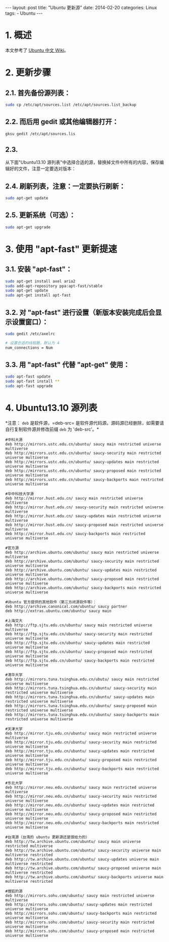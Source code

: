#+begin_export html
---
layout: post
title: "Ubuntu 更新源"
date: 2014-02-20
categories: Linux
tags:
    - Ubuntu
---
#+end_export

* 1. 概述

本文参考了 [[http://wiki.ubuntu.org.cn/Qref/Source][Ubuntu 中文 Wiki]]。

* 2. 更新步骤

** 2.1. 首先备份源列表：

#+BEGIN_SRC sh
    sudo cp /etc/apt/sources.list /etc/apt/sources.list_backup
#+END_SRC

** 2.2. 而后用 gedit 或其他编辑器打开：

#+BEGIN_SRC sh
    gksu gedit /etc/apt/sources.lis
#+END_SRC

** 2.3.
从下面"Ubuntu13.10 源列表"中选择合适的源，替换掉文件中所有的内容，保存编辑好的文件，注意一定要选对版本：

** 2.4. 刷新列表，注意：一定要执行刷新：

#+BEGIN_SRC sh
    sudo apt-get update
#+END_SRC

** 2.5. 更新系统（可选）：

#+BEGIN_SRC sh
    sudo apt-get upgrade
#+END_SRC

* 3. 使用 "apt-fast" 更新提速

** 3.1. 安装 "apt-fast"：

#+BEGIN_SRC sh
    sudo apt-get install axel aria2
    sudo add-apt-repository ppa:apt-fast/stable
    sudo apt-get update
    sudo apt-get install apt-fast
#+END_SRC

** 3.2. 对 "apt-fast" 进行设置（新版本安装完成后会显示设置窗口）：

#+BEGIN_SRC sh
    sudo gedit /etc/axelrc

    # 设置合适的线程数，默认为 4
    num_connections = Num
#+END_SRC

** 3.3. 用 "apt-fast" 代替 "apt-get" 使用：

#+BEGIN_SRC sh
    sudo apt-fast update
    sudo apt-fast install **
    sudo apt-fast upgrade
#+END_SRC

* 4. Ubuntu13.10 源列表

*注意： =deb= 是软件源，=deb-src=
是软件源代码源。源码源已经删除，如需要请自行复制软件源并修改前缀 =deb=
为 'deb-src'。*

#+BEGIN_EXAMPLE
    #中科大源
    deb http://mirrors.ustc.edu.cn/ubuntu/ saucy main restricted universe multiverse
    deb http://mirrors.ustc.edu.cn/ubuntu/ saucy-security main restricted universe multiverse
    deb http://mirrors.ustc.edu.cn/ubuntu/ saucy-updates main restricted universe multiverse
    deb http://mirrors.ustc.edu.cn/ubuntu/ saucy-proposed main restricted universe multiverse
    deb http://mirrors.ustc.edu.cn/ubuntu/ saucy-backports main restricted universe multiverse

    #华中科技大学源
    deb http://mirror.hust.edu.cn/ saucy main restricted universe multiverse
    deb http://mirror.hust.edu.cn/ saucy-security main restricted universe multiverse
    deb http://mirror.hust.edu.cn/ saucy-updates main restricted universe multiverse
    deb http://mirror.hust.edu.cn/ saucy-proposed main restricted universe multiverse
    deb http://mirror.hust.edu.cn/ saucy-backports main restricted universe multiverse

    #官方源
    deb http://archive.ubuntu.com/ubuntu/ saucy main restricted universe multiverse
    deb http://archive.ubuntu.com/ubuntu/ saucy-security main restricted universe multiverse
    deb http://archive.ubuntu.com/ubuntu/ saucy-updates main restricted universe multiverse
    deb http://archive.ubuntu.com/ubuntu/ saucy-proposed main restricted universe multiverse
    deb http://archive.ubuntu.com/ubuntu/ saucy-backports main restricted universe multiverse

    #Ubuntu 官方提供的其他软件（第三方闭源软件等）：
    deb http://archive.canonical.com/ubuntu/ saucy partner
    deb http://extras.ubuntu.com/ubuntu/ saucy main

    #上海交大
    deb http://ftp.sjtu.edu.cn/ubuntu/ saucy main restricted universe multiverse
    deb http://ftp.sjtu.edu.cn/ubuntu/ saucy-security main restricted universe multiverse
    deb http://ftp.sjtu.edu.cn/ubuntu/ saucy-updates main restricted universe multiverse
    deb http://ftp.sjtu.edu.cn/ubuntu/ saucy-proposed main restricted universe multiverse
    deb http://ftp.sjtu.edu.cn/ubuntu/ saucy-backports main restricted universe multiverse

    #清华大学
    deb http://mirrors.tuna.tsinghua.edu.cn/ubutu/ saucy main restricted universe multiverse
    deb http://mirrors.tuna.tsinghua.edu.cn/ubuntu/ saucy-security main restricted universe multiverse
    deb http://mirrors.tuna.tsinghua.edu.cn/ubuntu/ saucy-updates main restricted universe multiverse
    deb http://mirrors.tuna.tsinghua.edu.cn/ubuntu/ saucy-proposed main restricted universe multiverse
    deb http://mirrors.tuna.tsinghua.edu.cn/ubuntu/ saucy-backports main restricted universe multiverse

    #天津大学
    deb http://mirror.tju.edu.cn/ubuntu/ saucy main restricted universe multiverse
    deb http://mirror.tju.edu.cn/ubuntu/ saucy-security main restricted universe multiverse
    deb http://mirror.tju.edu.cn/ubuntu/ saucy-updates main restricted universe multiverse
    deb http://mirror.tju.edu.cn/ubuntu/ saucy-proposed main restricted universe multiverse
    deb http://mirror.tju.edu.cn/ubuntu/ saucy-backports main restricted universe multiverse

    #东北大学
    deb http://mirror.neu.edu.cn/ubuntu/ saucy main restricted universe multiverse
    deb http://mirror.neu.edu.cn/ubuntu/ saucy-security main restricted universe multiverse
    deb http://mirror.neu.edu.cn/ubuntu/ saucy-updates main restricted universe multiverse
    deb http://mirror.neu.edu.cn/ubuntu/ saucy-proposed main restricted universe multiverse
    deb http://mirror.neu.edu.cn/ubuntu/ saucy-backports main restricted universe multiverse

    #台湾源（台湾的 ubuntu 更新源还是很给力的）
    deb http://tw.archive.ubuntu.com/ubuntu/ saucy main universe restricted multiverse
    deb http://tw.archive.ubuntu.com/ubuntu/ saucy-security universe main multiverse restricted
    deb http://tw.archive.ubuntu.com/ubuntu/ saucy-updates universe main multiverse restricted
    deb http://tw.archive.ubuntu.com/ubuntu/ saucy-proposed universe main multiverse restricted
    deb http://tw.archive.ubuntu.com/ubuntu/ saucy-backports universe main multiverse restricted

    #搜狐的源
    deb http://mirrors.sohu.com/ubuntu/ saucy main restricted universe multiverse
    deb http://mirrors.sohu.com/ubuntu/ saucy-updates main restricted universe multiverse
    deb http://mirrors.sohu.com/ubuntu/ saucy-backports main restricted universe multiverse
    deb http://mirrors.sohu.com/ubuntu/ saucy-security main restricted universe multiverse
    deb http://mirrors.sohu.com/ubuntu/ saucy-proposed main restricted universe multiverse
#+END_EXAMPLE
